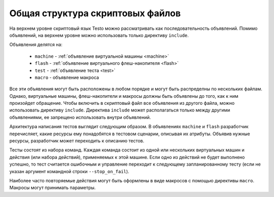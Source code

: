 ..  SPDX-License-Identifier: BSD-3-Clause
    Copyright(c) 2010-2014 Intel Corporation.

Общая структура скриптовых файлов
=================================

На верхнем уровне скриптовый язык Testo можно рассматривать как последовательность объявлений. Помимо объявлений, на верхнем уровне можно использовать только директиву ``include``.

Объявления делятся на:

	- ``machine`` - :ref:`объявление виртуальной машины <machine>`
	- ``flash`` - :ref:`объявление виртуального флеш-накопителя <flash>`
	- ``test`` - :ref:`объявление теста <test>`
	- ``macro`` - объявление макроса

Все эти объявления могут быть расположены в любом порядке и могут быть распределны по нескольких файлам. Однако, виртуальные машины, флеш-накопители и макросы должны быть объявлены до того, как к ним произойдет обращение. Чтобы включить в скриптовый файл все объявления из другого файла, можно использовать директиву ``include``. Директива ``include`` может располагаться только между другими объявлениями, ее запрещено использовать внутри объявлений.

Архитектура написания тестов выглядит следующим образом. В объявлениях ``machine`` и ``flash`` разработчик перечисляет, какие ресурсы ему понадобятся в тестовом сценарии, описывая их атрибуты. Объявив нужные ресурсы, разработчик может переходить к описанию тестов.

Тесты состоят из набора команд. Каждая команда состоит из одной или нескольких виртуальных машин и действия (или набора действий), применяемых к этой машине. Если одно из действий не будет выполнено успешно, то тест считается ошибочным и управление переходит к следующему запланированному тесту (если не указан аргумент командной строки ``--stop_on_fail``).

Наиболее часто повторяемые действия могут быть оформлены в виде макросов с помощью директивы ``macro``. Макросы могут принимать параметры.